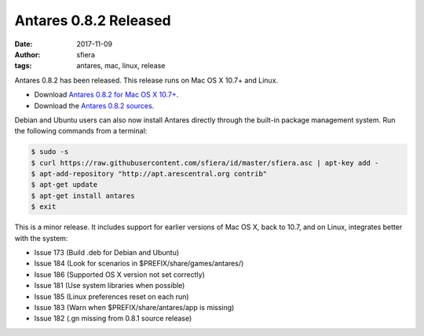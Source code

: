 Antares 0.8.2 Released
======================

:date:      2017-11-09
:author:    sfiera
:tags:      antares, mac, linux, release

Antares 0.8.2 has been released.  This release runs on Mac OS X 10.7+
and Linux.

*   Download `Antares 0.8.2 for Mac OS X 10.7+`_.
*   Download the `Antares 0.8.2 sources`_.

Debian and Ubuntu users can also now install Antares directly through
the built-in package management system. Run the following commands from
a terminal:

..  code-block:: sh

    $ sudo -s
    $ curl https://raw.githubusercontent.com/sfiera/id/master/sfiera.asc | apt-key add -
    $ apt-add-repository "http://apt.arescentral.org contrib"
    $ apt-get update
    $ apt-get install antares
    $ exit

This is a minor release. It includes support for earlier versions of Mac
OS X, back to 10.7, and on Linux, integrates better with the system:

*   Issue 173 (Build .deb for Debian and Ubuntu)
*   Issue 184 (Look for scenarios in $PREFIX/share/games/antares/)
*   Issue 186 (Supported OS X version not set correctly)
*   Issue 181 (Use system libraries when possible)
*   Issue 185 (Linux preferences reset on each run)
*   Issue 183 (Warn when $PREFIX/share/antares/app is missing)
*   Issue 182 (.gn missing from 0.8.1 source release)

..  _Antares 0.8.2 sources: https://downloads.arescentral.org/Antares/antares-0.8.2.zip
..  _Antares 0.8.2 for Mac OS X 10.7+: https://downloads.arescentral.org/Antares/antares-mac-0.8.2.zip

..  -*- tab-width: 4; fill-column: 72 -*-
